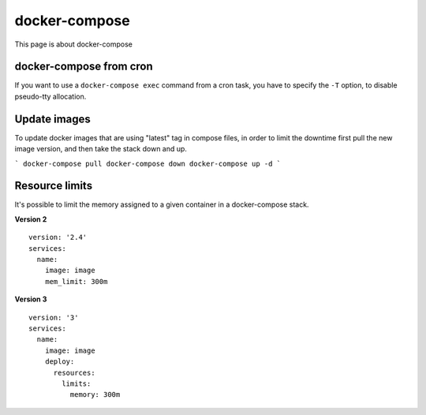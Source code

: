 docker-compose
---------------

This page is about docker-compose

docker-compose from cron
~~~~~~~~~~~~~~~~~~~~~~~~~

If you want to use a ``docker-compose exec`` command from a cron task, you have to specify the ``-T`` option, to disable pseudo-tty allocation.

Update images
~~~~~~~~~~~~~~

To update docker images that are using "latest" tag in compose files, in order to limit the downtime first pull the new image version, and then take the stack down and up.

```
docker-compose pull
docker-compose down
docker-compose up -d
```

Resource limits
~~~~~~~~~~~~~~~

It's possible to limit the memory assigned to a given container in a docker-compose stack.

**Version 2**

::

  version: '2.4'
  services:
    name:
      image: image
      mem_limit: 300m


**Version 3**

::

  version: '3'
  services:
    name:
      image: image
      deploy:
        resources:
          limits:
            memory: 300m
